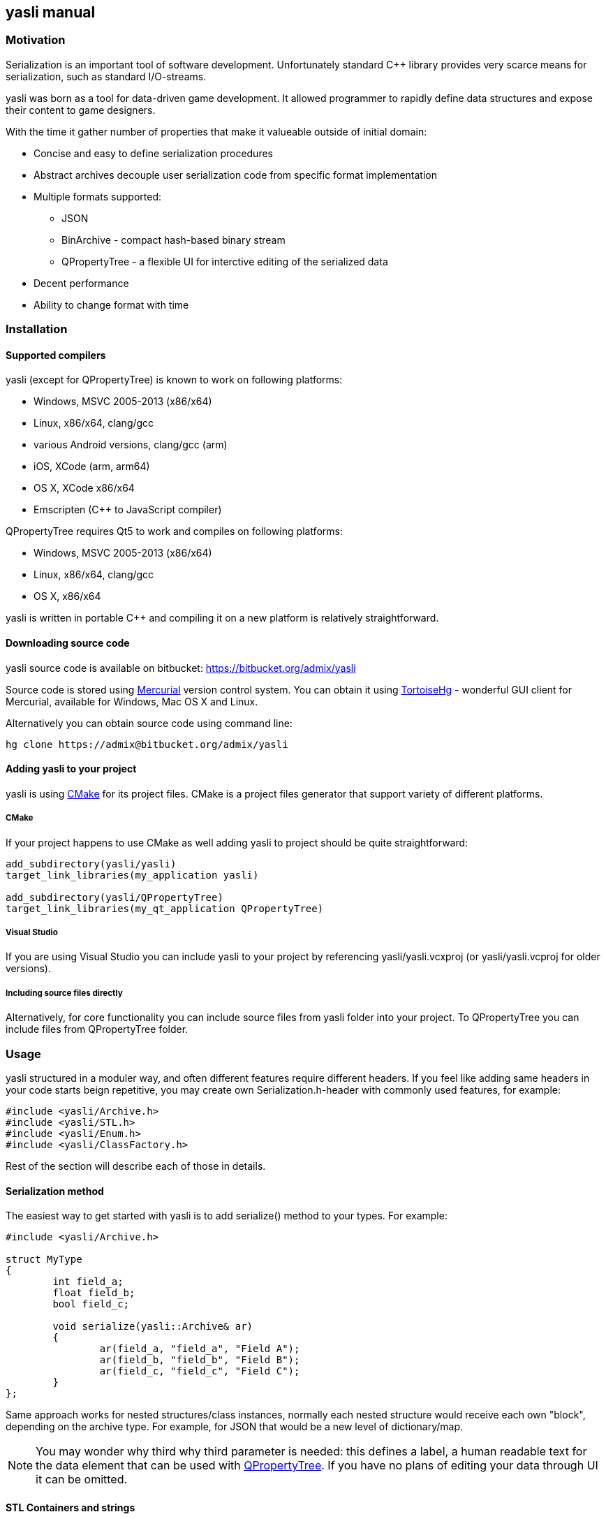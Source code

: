 :source-highlighter: pygments
:icons: font
== yasli manual ==
=== Motivation ===
Serialization is an important tool of software development. Unfortunately 
standard C++ library provides very scarce means for serialization, such as
standard I/O-streams. 

yasli was born as a tool for data-driven game development. It allowed
programmer to rapidly define data structures and expose their content to game
designers.

With the time it gather number of properties that make it valueable outside
of initial domain:

- Concise and easy to define serialization procedures
- Abstract archives decouple user serialization code from specific format
implementation
- Multiple formats supported:
	* JSON
	* BinArchive - compact hash-based binary stream
	* QPropertyTree - a flexible UI for interctive editing of the serialized data
- Decent performance
- Ability to change format with time

=== Installation ===
==== Supported compilers ====

yasli (except for QPropertyTree) is known to work on following platforms:

- Windows, MSVC 2005-2013 (x86/x64)
- Linux, x86/x64, clang/gcc
- various Android versions, clang/gcc (arm)
- iOS, XCode (arm, arm64)
- OS X, XCode x86/x64
- Emscripten (C++ to JavaScript compiler)

QPropertyTree requires Qt5 to work and compiles on following platforms:

- Windows, MSVC 2005-2013 (x86/x64)
- Linux, x86/x64, clang/gcc
- OS X, x86/x64

yasli is written in portable C++ and compiling it on a new platform is
relatively straightforward.

==== Downloading source code ====

yasli source code is available on bitbucket:
https://bitbucket.org/admix/yasli

Source code is stored using http://mercurial.selenic.com/[Mercurial] version
control system. You can obtain it using
http://tortoisehg.bitbucket.org/[TortoiseHg] - wonderful GUI client for
Mercurial, available for Windows, Mac OS X and Linux.

Alternatively you can obtain source code using command line:
[source,bash]
----
hg clone https://admix@bitbucket.org/admix/yasli
----

==== Adding yasli to your project ====
yasli is using http://cmake.org[CMake] for its project files. CMake is a
project files generator that support variety of different platforms.

===== CMake =====
If your project happens to use CMake as well adding yasli to project should
be quite straightforward:
[source,cmake]
----
add_subdirectory(yasli/yasli)
target_link_libraries(my_application yasli)

add_subdirectory(yasli/QPropertyTree)
target_link_libraries(my_qt_application QPropertyTree)
----

===== Visual Studio =====
If you are using Visual Studio you can include yasli to your project by referencing
yasli/yasli.vcxproj (or yasli/yasli.vcproj for older versions).

===== Including source files directly =====

Alternatively, for core functionality you can include source files from
yasli folder into your project. To QPropertyTree you can include files from 
QPropertyTree folder.

=== Usage ===

yasli structured in a moduler way, and often different features require
different headers. If you feel like adding same headers in your code starts
beign repetitive, you may create own Serialization.h-header with commonly used
features, for example:

[source,cpp]
----
#include <yasli/Archive.h>
#include <yasli/STL.h>
#include <yasli/Enum.h>
#include <yasli/ClassFactory.h>
----

Rest of the section will describe each of those in details.

==== Serialization method ====

The easiest way to get started with yasli is to add serialize() method to your types.
For example:

[source,cpp]
----
#include <yasli/Archive.h>

struct MyType
{
	int field_a;
	float field_b;
	bool field_c;

	void serialize(yasli::Archive& ar)
	{
		ar(field_a, "field_a", "Field A");
		ar(field_b, "field_b", "Field B");
		ar(field_c, "field_c", "Field C");
	}
};
----

Same approach works for nested structures/class instances, normally each nested
structure would receive each own "block", depending on the archive type. For
example, for JSON that would be a new level of dictionary/map.

NOTE: You may wonder why third why third parameter is needed: this defines a
label, a human readable text for the data element that can be used with
<<QPropertyTree>>. If you have no plans of editing your data through UI it can
be omitted.

==== STL Containers and strings ====

yasli supports serialization of following STL types out of the box:

- std::string
- std::wstring
- std::vector
- std::list
- std::map

To be able to serialize one of these, you will need to include one more header:
[source,cpp]
----
#include <yasli/STL.h>
----

Now you can serialize instances of these types in the same way as standard
types. Containers can contain both primitive types, structures, or even other
containers.

==== Enumerations ====

yasli is able to serialize variables of enumeration types, but requires user to
register names for specific enumeration values. 

After 

Example of enum registration:

[source,cpp]
----
// header
enum Shape
{
	SHAPE_CIRCLE,
	SHAPE_ROUND_RECTANGLE,
	SHAPE_RECTANGLE
};

class MyClass
{
public:
	enum NestedEnum
	{
		NESTED_VALUE1,
		NESTED_VALUE2
	};
};

// implementation file
#include <yasli/Enum.h>

YASLI_ENUM_BEGIN(Shape, "Shape")
YASLI_ENUM(SHAPE_CIRCLE, "circle", "Circle")
YASLI_ENUM(SHAPE_ROUND_RECTANGLE, "round_rectangle", "Round Rectangle")
YASLI_ENUM(SHAPE_RECTANGLE, "shape_rectangle", "Rectangle")
YASLI_ENUM_END()

YASLI_ENUM_BEGIN_NESTED(MyClass, NestedEnum, "Nested Enumeration")
YASLI_ENUM(MyClass::NESTED_VALUE1, "nested_value1", "Nested Value 1")
YASLI_ENUM(MyClass::NESTED_VALUE2, "nested_value2", "Nested Value 2")
YASLI_ENUM_END()
----

WARNING: To prevent double registration YASLI_ENUM_* macros should be placed 
within implementation file, instead of keeping them in the header.

==== Pointers and polymorphic types ====
yasli has notion of polymorphic types, such types can be serialized by
serializing smart pointers pointing to the base type. Example of such pointer
is provided in yasli/Pointers.h, you can follow it to implement serialization
of your own pointers.

To be deserialized propertly each derived type should be registered in
yasli::ClassFactory:

[source,cpp]
----
#include <yasli/Pointers.h>
#include <yasli/ClassFactory.h>

#include <string>
#include <stdio.h>


struct IAction
{
	virtual ~IAction() {}
	virtual void serialize(yasli::Archive& ar) = 0;
	virtual void execute() {}
};

struct MessageAction : IAction
{
	std::string text;

	void serialize(yasli::Archive& ar)
	{
		ar(text, "text", "Text");
	}
};
YASLI_CLASS_NAME(IAction, MessageAction, "message", "Message")

struct ActionUser
{
	yasli::SharedPtr<IAction> action;

	void serialize(yasli::Archive& ar)
	{
		ar(action, "action", "Action");
	}
};
----

==== Non-intrusive serialization ====
It is often usefull to be able to serialize types without modifying them, this
could happen for number of reasons, for example:

- When using types from Standard Template Library types
- When using third party code
- When extra dependencies are not desirable in type definitions

For such cases yasli provides additional serialize function, this one is global overloaded function:

[source,cpp]
----
bool serialize(yasli::Archive& ar, UserType& instance, const char* name, const char* label);
----
UserType should be replaced with a type, that you want to be serialized.

Such external serialize function is different from serialize method in number of ways:

- It doesn't add additional level of nesting. In practice that means that you
would serialize only one object or field and use supplied name and label. This
object however can implement serialzation for the user type.
- Function returns bool, it tells whatever the value was read from the archive. Usually
this is just a return value of nested ar() call.

Here is a simple example for a little wrapper that wraps integer.

[source,cpp]
----
struct MyId
{
	int value;
};

bool serialize(yasli::Archive& ar, MyId& id, const char* name, const char* label)
{
	return ar(id.value, name, label);
};
----
Note that you don't need to call this function directly, you can call serialization in a usual way:

[source,cpp]
----
struct MyType
{
	MyId id;
	void serialize(yasli::Archive& ar)
	{
		ar(id, "id", "Id");
	}
}
----
Consistent way of calling serialization gives you flexibility to change the
serialization logic of a specific type without breaking its users.

Here is another example, where you would serialize a structure with nested fields:

[source,cpp]
----
struct Vector3
{
	float x, y, z;
};

// possibly, in other header:
bool serialize(yasli::Archive&, Vector3& v, const char* name, const char* label);

// implementation
struct Vector3Serializer
{
	Vector3& v;
	Vector3Serializer(Vector3& v) : v(v) {}

	bool serialize(yasli::Archive& ar)
	{
		ar(v.x, "x", "X");
		ar(v.y, "y", "Y");
		ar(v.z, "z", "Z");
	}
};

bool serialize(yasli::Archive&, Vector3& v, const char* name, const char* label)
{
	Vector3Serializer serializer(v);
	return ar(serializer, name, label);
}

----

==== Conversion and versioning ====
=== QPropertyTree ===
==== Basic usage ====
==== Decorators ====
==== Control characters ====
==== Multiple trees ====

:vim tw=78:
